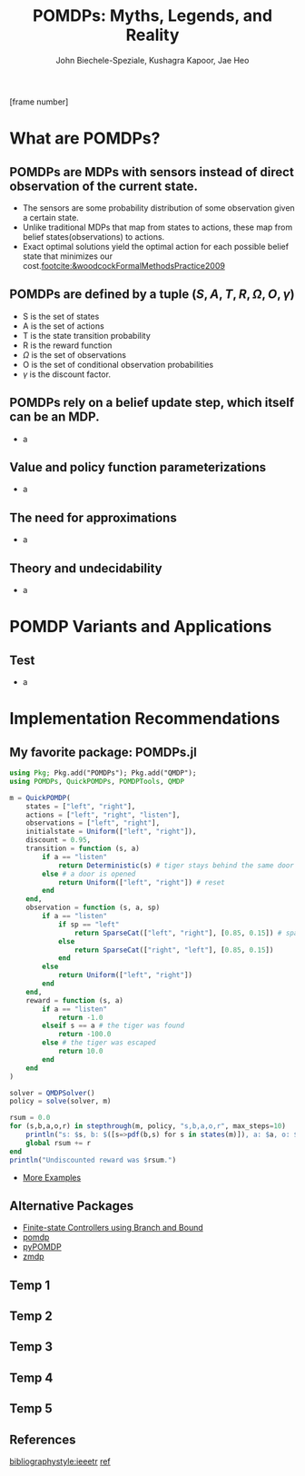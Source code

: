 #+title: POMDPs: Myths, Legends, and Reality
#+AUTHOR: John Biechele-Speziale, Kushagra Kapoor, Jae Heo
#+OPTIONS: H:2 toc:1
#+LaTeX_CLASS: beamer
#+LaTeX_CLASS_OPTIONS: [presentation, smaller]
#+LaTeX_HEADER: \usepackage{amsmath,amssymb}
#+LaTeX_HEADER: \usetheme[]{default}
#+LaTeX_HEADER: \usepackage{tikz}
#+LaTeX_HEADER: \usetikzlibrary[topaths] \newcount\mycount
#+LaTeX_HEADER: \usepackage{pgf}
#+LaTeX_HEADER:
#+LaTeX_HEADER: \pgfmathsetseed{\number\pdfrandomseed} % to ensure that it is randomized
#+LaTeX_HEADER: % use \randomseed for xelatex
#+LaTeX_HEADER:
#+LaTeX_HEADER: \newcommand{\thecmd}[1]{%
#+LaTeX_HEADER: \pgfmathsetmacro{\thenum}{int(random(ceil(#1-#1/4),floor(#1+#1/4)))}%
#+LaTeX_HEADER: \thenum%
#+LaTeX_HEADER: }%
#+LaTeX_HEADER: \usepackage{xcolor}
#+LaTeX_HEADER: \usepackage{framed}
#+LaTeX_HEADER: \usepackage{amsthm}
#+LaTeX_HEADER: \usepackage[utf8]{inputenc}
#+LaTeX_HEADER:
#+LaTeX_HEADER: \colorlet{shadecolor}{CoalGray!15}
#+LaTeX_HEADER:
#+LaTeX_HEADER: \newcommand{\propnumber}{} % initialize
#+LaTeX_HEADER: \newtheorem*{prop}{Proposition \propnumber}
#+LaTeX_HEADER: \newenvironment{propc}[1]
#+LaTeX_HEADER:   {\renewcommand{\propnumber}{#1}%
#+LaTeX_HEADER:    \begin{prop}}
#+LaTeX_HEADER:   {\end{prop}}
#+LaTeX_HEADER: \frenchspacing
#+BEAMER_THEME: purduegold
#+BEAMER_FRAME_LEVEL: 2

    \setbeamertemplate{footline}[frame number]

* What are POMDPs?

** POMDPs are MDPs with sensors instead of direct observation of the current state.
- The sensors are some probability distribution of some observation given a certain state.
  \pause
- Unlike traditional MDPs that map from states to actions, these map from belief states(observations) to actions.
  \pause
- Exact optimal solutions yield the optimal action for each possible belief state that minimizes our cost.[[footcite:&woodcockFormalMethodsPractice2009]]

** POMDPs are defined by a tuple $(S,A,T,R,\Omega,O,\gamma)$
- S is the set of states
  \pause
- A is the set of actions
  \pause
- T is the state transition probability
  \pause
- R is the reward function
  \pause
- $\Omega$ is the set of observations
  \pause
- O is the set of conditional observation probabilities
  \pause
- $\gamma$ is the discount factor.

** POMDPs rely on a belief update step, which itself can be an MDP.
- a

** Value and policy function parameterizations
- a

** The need for approximations
- a

** Theory and undecidability
- a

* POMDP Variants and Applications

** Test
- a

* Implementation Recommendations

** My favorite package: POMDPs.jl
#+begin_src julia
using Pkg; Pkg.add("POMDPs"); Pkg.add("QMDP");
using POMDPs, QuickPOMDPs, POMDPTools, QMDP

m = QuickPOMDP(
    states = ["left", "right"],
    actions = ["left", "right", "listen"],
    observations = ["left", "right"],
    initialstate = Uniform(["left", "right"]),
    discount = 0.95,
    transition = function (s, a)
        if a == "listen"
            return Deterministic(s) # tiger stays behind the same door
        else # a door is opened
            return Uniform(["left", "right"]) # reset
        end
    end,
    observation = function (s, a, sp)
        if a == "listen"
            if sp == "left"
                return SparseCat(["left", "right"], [0.85, 0.15]) # sparse categorical distribution
            else
                return SparseCat(["right", "left"], [0.85, 0.15])
            end
        else
            return Uniform(["left", "right"])
        end
    end,
    reward = function (s, a)
        if a == "listen"
            return -1.0
        elseif s == a # the tiger was found
            return -100.0
        else # the tiger was escaped
            return 10.0
        end
    end
)

solver = QMDPSolver()
policy = solve(solver, m)

rsum = 0.0
for (s,b,a,o,r) in stepthrough(m, policy, "s,b,a,o,r", max_steps=10)
    println("s: $s, b: $([s=>pdf(b,s) for s in states(m)]), a: $a, o: $o")
    global rsum += r
end
println("Undiscounted reward was $rsum.")
#+end_src

- [[https://github.com/JuliaPOMDP/POMDPGallery.jl][More Examples]]

** Alternative Packages
- [[https://www.cs.kent.ac.uk/people/staff/mg483/code/IsoFreeBB/][Finite-state Controllers using Branch and Bound]]
- [[https://github.com/mhahsler/pomdp][pomdp]]
- [[https://bitbucket.org/bami/pypomdp][pyPOMDP]]
- [[https://longhorizon.org/trey/zmdp/][zmdp]]
** Temp 1

** Temp 2

** Temp 3

** Temp 4

** Temp 5

** References
\nocite{*}
[[bibliographystyle:ieeetr]]
[[bibliography:/home/johnbs/Documents/IE/Classes/Reinforcement_Learning/Presentation/ref.bib][ref]]
